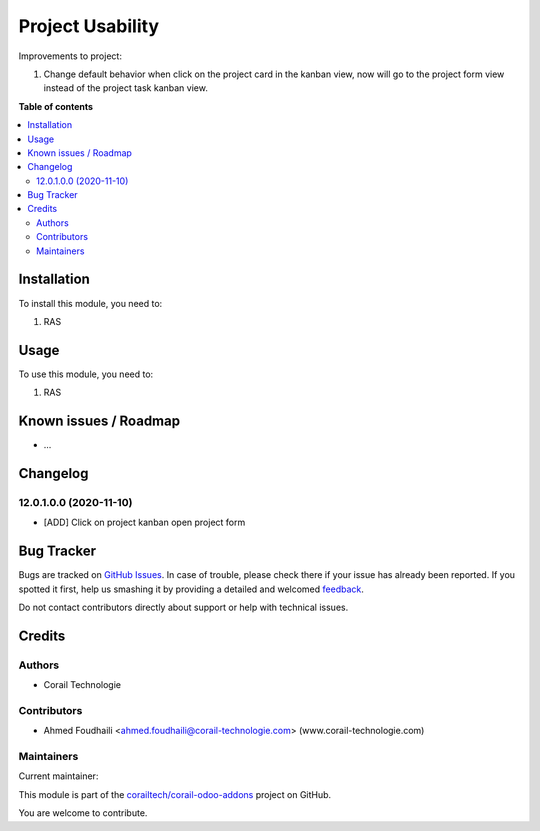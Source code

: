 =================
Project Usability
=================

.. !!!!!!!!!!!!!!!!!!!!!!!!!!!!!!!!!!!!!!!!!!!!!!!!!!!!
   !! This file is generated by oca-gen-addon-readme !!
   !! changes will be overwritten.                   !!
   !!!!!!!!!!!!!!!!!!!!!!!!!!!!!!!!!!!!!!!!!!!!!!!!!!!!

.. |badge1| image:: https://img.shields.io/badge/maturity-Beta-yellow.png
    :target: https://odoo-community.org/page/development-status
    :alt: Beta
.. |badge2| image:: https://img.shields.io/badge/licence-AGPL--3-blue.png
    :target: http://www.gnu.org/licenses/agpl-3.0-standalone.html
    :alt: License: AGPL-3
.. |badge3| image:: https://img.shields.io/badge/github-corailtech%2Fcorail--odoo--addons-lightgray.png?logo=github
    :target: https://github.com/corailtech/corail-odoo-addons/tree/12.0/project_usability
    :alt: corailtech/corail-odoo-addons

|badge1| |badge2| |badge3| 

Improvements to project:

#. Change default behavior when click on the project card in the kanban view, now will go to the project form view instead of the project task kanban view.



**Table of contents**

.. contents::
   :local:

Installation
============

To install this module, you need to:

#. RAS

Usage
=====

To use this module, you need to:

#. RAS

Known issues / Roadmap
======================

* ...

Changelog
=========

12.0.1.0.0 (2020-11-10)
~~~~~~~~~~~~~~~~~~~~~~~

* [ADD] Click on project kanban open project form

Bug Tracker
===========

Bugs are tracked on `GitHub Issues <https://github.com/corailtech/corail-odoo-addons/issues>`_.
In case of trouble, please check there if your issue has already been reported.
If you spotted it first, help us smashing it by providing a detailed and welcomed
`feedback <https://github.com/corailtech/corail-odoo-addons/issues/new?body=module:%20project_usability%0Aversion:%2012.0%0A%0A**Steps%20to%20reproduce**%0A-%20...%0A%0A**Current%20behavior**%0A%0A**Expected%20behavior**>`_.

Do not contact contributors directly about support or help with technical issues.

Credits
=======

Authors
~~~~~~~

* Corail Technologie

Contributors
~~~~~~~~~~~~

* Ahmed Foudhaili <ahmed.foudhaili@corail-technologie.com> (www.corail-technologie.com)

Maintainers
~~~~~~~~~~~

.. |maintainer-foah| image:: https://github.com/foah.png?size=40px
    :target: https://github.com/foah
    :alt: foah

Current maintainer:

|maintainer-foah| 

This module is part of the `corailtech/corail-odoo-addons <https://github.com/corailtech/corail-odoo-addons/tree/12.0/project_usability>`_ project on GitHub.

You are welcome to contribute.
